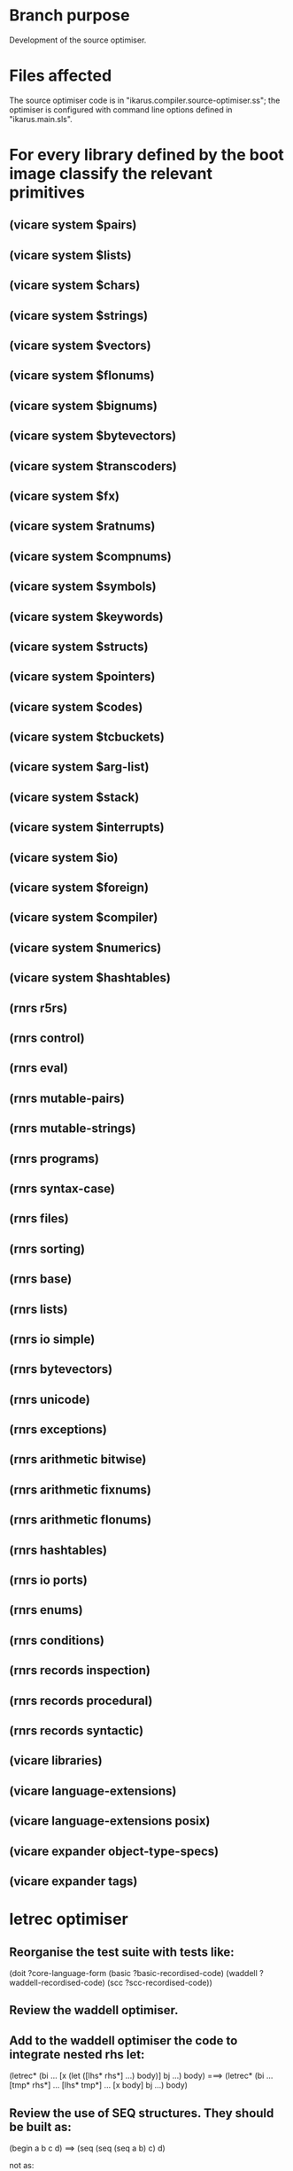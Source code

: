 * Branch purpose

  Development of the source optimiser.

* Files affected

  The source optimiser code is in "ikarus.compiler.source-optimiser.ss"; the optimiser is
  configured with command line options defined in "ikarus.main.sls".

* For every library defined by the boot image classify the relevant primitives

** (vicare system $pairs)
** (vicare system $lists)
** (vicare system $chars)
** (vicare system $strings)
** (vicare system $vectors)
** (vicare system $flonums)
** (vicare system $bignums)
** (vicare system $bytevectors)
** (vicare system $transcoders)
** (vicare system $fx)
** (vicare system $ratnums)
** (vicare system $compnums)
** (vicare system $symbols)
** (vicare system $keywords)
** (vicare system $structs)
** (vicare system $pointers)
** (vicare system $codes)
** (vicare system $tcbuckets)
** (vicare system $arg-list)
** (vicare system $stack)
** (vicare system $interrupts)
** (vicare system $io)
** (vicare system $foreign)
** (vicare system $compiler)
** (vicare system $numerics)
** (vicare system $hashtables)

** (rnrs r5rs)
** (rnrs control)
** (rnrs eval)
** (rnrs mutable-pairs)
** (rnrs mutable-strings)
** (rnrs programs)
** (rnrs syntax-case)
** (rnrs files)
** (rnrs sorting)
** (rnrs base)
** (rnrs lists)
** (rnrs io simple)
** (rnrs bytevectors)
** (rnrs unicode)
** (rnrs exceptions)
** (rnrs arithmetic bitwise)
** (rnrs arithmetic fixnums)
** (rnrs arithmetic flonums)
** (rnrs hashtables)
** (rnrs io ports)
** (rnrs enums)
** (rnrs conditions)
** (rnrs records inspection)
** (rnrs records procedural)
** (rnrs records syntactic)

** (vicare libraries)
** (vicare language-extensions)
** (vicare language-extensions posix)

** (vicare expander object-type-specs)
** (vicare expander tags)
* letrec optimiser

** Reorganise the test suite with tests like:

     (doit ?core-language-form
       (basic
         ?basic-recordised-code)
       (waddell
         ?waddell-recordised-code)
       (scc
         ?scc-recordised-code))

** Review the waddell optimiser.

** Add to the waddell optimiser the code to integrate nested rhs let:

     (letrec* (bi ...
               [x (let ([lhs* rhs*] ...) body)]
               bj ...)
       body)
     ===>
     (letrec* (bi ...
               [tmp* rhs*] ...
               [lhs* tmp*] ...
               [x body]
               bj ...)
       body)

** Review the use of SEQ structures.  They should be built as:

      (begin a b c d) ==> (seq (seq (seq a b) c) d)

   not as:

      (begin a b c d) ==> (seq a (seq b (seq c d)))

